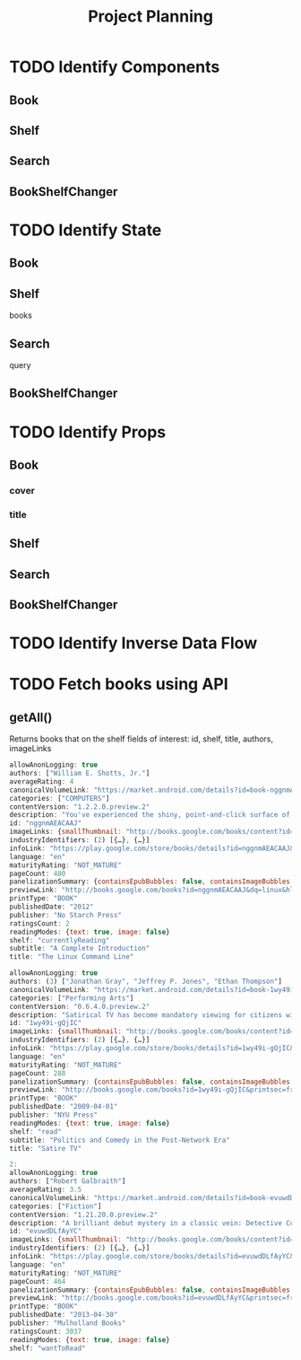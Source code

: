 #+TITLE: Project Planning

* TODO Identify Components
** Book
** Shelf
** Search
** BookShelfChanger

* TODO Identify State
** Book
** Shelf
books
** Search
query
** BookShelfChanger
* TODO Identify Props
** Book
*** cover
*** title

** Shelf
** Search
** BookShelfChanger
* TODO Identify Inverse Data Flow
* TODO Fetch books using API
** getAll()
Returns books that on the shelf
fields of interest: id, shelf, title, authors, imageLinks

#+begin_src js
allowAnonLogging: true
authors: ["William E. Shotts, Jr."]
averageRating: 4
canonicalVolumeLink: "https://market.android.com/details?id=book-nggnmAEACAAJ"
categories: ["COMPUTERS"]
contentVersion: "1.2.2.0.preview.2"
description: "You've experienced the shiny, point-and-click surface of your Linux computer—now dive below and explore its depths with the power of the command line. The Linux Command Line takes you from your very first terminal keystrokes to writing full programs in Bash, the most popular Linux shell. Along the way you'll learn the timeless skills handed down by generations of gray-bearded, mouse-shunning gurus: file navigation, environment configuration, command chaining, pattern matching with regular expressions, and more. In addition to that practical knowledge, author William Shotts reveals the philosophy behind these tools and the rich heritage that your desktop Linux machine has inherited from Unix supercomputers of yore. As you make your way through the book's short, easily-digestible chapters, you'll learn how to: * Create and delete files, directories, and symlinks * Administer your system, including networking, package installation, and process management * Use standard input and output, redirection, and pipelines * Edit files with Vi, the world’s most popular text editor * Write shell scripts to automate common or boring tasks * Slice and dice text files with cut, paste, grep, patch, and sed Once you overcome your initial "shell shock," you'll find that the command line is a natural and expressive way to communicate with your computer. Just don't be surprised if your mouse starts to gather dust. A featured resource in the Linux Foundation's "Evolution of a SysAdmin""
id: "nggnmAEACAAJ"
imageLinks: {smallThumbnail: "http://books.google.com/books/content?id=nggnmAEAC…J&printsec=frontcover&img=1&zoom=5&source=gbs_api", thumbnail: "http://books.google.com/books/content?id=nggnmAEAC…J&printsec=frontcover&img=1&zoom=1&source=gbs_api"}
industryIdentifiers: (2) [{…}, {…}]
infoLink: "https://play.google.com/store/books/details?id=nggnmAEACAAJ&source=gbs_api"
language: "en"
maturityRating: "NOT_MATURE"
pageCount: 480
panelizationSummary: {containsEpubBubbles: false, containsImageBubbles: false}
previewLink: "http://books.google.com/books?id=nggnmAEACAAJ&dq=linux&hl=&cd=3&source=gbs_api"
printType: "BOOK"
publishedDate: "2012"
publisher: "No Starch Press"
ratingsCount: 2
readingModes: {text: true, image: false}
shelf: "currentlyReading"
subtitle: "A Complete Introduction"
title: "The Linux Command Line"
#+end_src

#+begin_src js
allowAnonLogging: true
authors: (3) ["Jonathan Gray", "Jeffrey P. Jones", "Ethan Thompson"]
canonicalVolumeLink: "https://market.android.com/details?id=book-1wy49i-gQjIC"
categories: ["Performing Arts"]
contentVersion: "0.6.4.0.preview.2"
description: "Satirical TV has become mandatory viewing for citizens wishing to make sense of the bizarre contemporary state of political life. Shifts in industry economics and audience tastes have re-made television comedy, once considered a wasteland of escapist humor, into what is arguably the most popular source of political critique. From fake news and pundit shows to animated sitcoms and mash-up videos, satire has become an important avenue for processing politics in informative and entertaining ways, and satire TV is now its own thriving, viable television genre. Satire TV examines what happens when comedy becomes political, and politics become funny. A series of original essays focus on a range of programs, from The Daily Show to South Park, Da Ali G Show to The Colbert Report, The Boondocks to Saturday Night Live, Lil’ Bush to Chappelle’s Show, along with Internet D.I.Y. satire and essays on British and Canadian satire. They all offer insights into what today’s class of satire tells us about the current state of politics, of television, of citizenship, all the while suggesting what satire adds to the political realm that news and documentaries cannot."
id: "1wy49i-gQjIC"
imageLinks: {smallThumbnail: "http://books.google.com/books/content?id=1wy49i-gQ…=frontcover&img=1&zoom=5&edge=curl&source=gbs_api", thumbnail: "http://books.google.com/books/content?id=1wy49i-gQ…=frontcover&img=1&zoom=1&edge=curl&source=gbs_api"}
industryIdentifiers: (2) [{…}, {…}]
infoLink: "https://play.google.com/store/books/details?id=1wy49i-gQjIC&source=gbs_api"
language: "en"
maturityRating: "NOT_MATURE"
pageCount: 288
panelizationSummary: {containsEpubBubbles: false, containsImageBubbles: false}
previewLink: "http://books.google.com/books?id=1wy49i-gQjIC&printsec=frontcover&dq=satire&hl=&cd=3&source=gbs_api"
printType: "BOOK"
publishedDate: "2009-04-01"
publisher: "NYU Press"
readingModes: {text: true, image: false}
shelf: "read"
subtitle: "Politics and Comedy in the Post-Network Era"
title: "Satire TV"
#+end_src

#+begin_src js
2:
allowAnonLogging: true
authors: ["Robert Galbraith"]
averageRating: 3.5
canonicalVolumeLink: "https://market.android.com/details?id=book-evuwdDLfAyYC"
categories: ["Fiction"]
contentVersion: "1.21.20.0.preview.2"
description: "A brilliant debut mystery in a classic vein: Detective Cormoran Strike investigates a supermodel's suicide. After losing his leg to a land mine in Afghanistan, Cormoran Strike is barely scraping by as a private investigator. Strike is down to one client, and creditors are calling. He has also just broken up with his longtime girlfriend and is living in his office. Then John Bristow walks through his door with an amazing story: His sister, thelegendary supermodel Lula Landry, known to her friends as the Cuckoo, famously fell to her death a few months earlier. The police ruled it a suicide, but John refuses to believe that. The case plunges Strike into the world of multimillionaire beauties, rock-star boyfriends, and desperate designers, and it introduces him to every variety of pleasure, enticement, seduction, and delusion known to man. You may think you know detectives, but you've never met one quite like Strike. You may think you know about the wealthy and famous, but you've never seen them under an investigation like this. Introducing Cormoran Strike, this is the acclaimed first crime novel by J.K. Rowling, writing under the pseudonym Robert Galbraith."
id: "evuwdDLfAyYC"
imageLinks: {smallThumbnail: "http://books.google.com/books/content?id=evuwdDLfA…=frontcover&img=1&zoom=5&edge=curl&source=gbs_api", thumbnail: "http://books.google.com/books/content?id=evuwdDLfA…=frontcover&img=1&zoom=1&edge=curl&source=gbs_api"}
industryIdentifiers: (2) [{…}, {…}]
infoLink: "https://play.google.com/store/books/details?id=evuwdDLfAyYC&source=gbs_api"
language: "en"
maturityRating: "NOT_MATURE"
pageCount: 464
panelizationSummary: {containsEpubBubbles: false, containsImageBubbles: false}
previewLink: "http://books.google.com/books?id=evuwdDLfAyYC&printsec=frontcover&dq=rowling&hl=&cd=4&source=gbs_api"
printType: "BOOK"
publishedDate: "2013-04-30"
publisher: "Mulholland Books"
ratingsCount: 3037
readingModes: {text: true, image: false}
shelf: "wantToRead"
#+end_src

